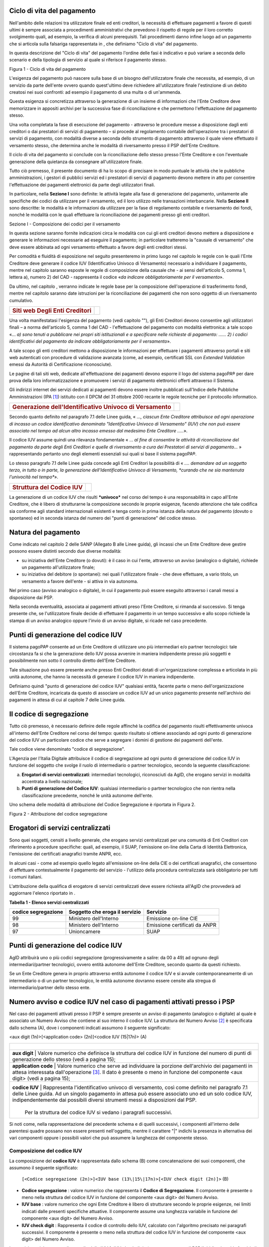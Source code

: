 Ciclo di vita del pagamento
-----------------------------

Nell'ambito delle relazioni tra utilizzatore finale ed enti creditori, la necessità di effettuare pagamenti a favore di questi ultimi è sempre associata a procedimenti amministrativi che prevedono il rispetto di regole per il loro corretto svolgimento quali, ad esempio, la verifica di alcuni prerequisiti. Tali procedimenti danno infine luogo ad un pagamento che si articola sulla falsariga rappresentata in , che definiamo "Ciclo di vita" del pagamento.

In questa descrizione del "Ciclo di vita" del pagamento l'ordine delle fasi è indicativo e può variare a seconda dello scenario e della tipologia di servizio al quale si riferisce il pagamento stesso.

|image5|

Figura 1 - Ciclo di vita del pagamento

L'esigenza del pagamento può nascere sulla base di un bisogno dell'utilizzatore finale che necessita, ad esempio, di un servizio da parte dell'ente ovvero quando quest'ultimo deve richiedere all'utilizzatore finale l'estinzione di un debito creatosi nei suoi confronti: ad esempio il pagamento di una multa o di un'ammenda.

Questa esigenza si concretizza attraverso la generazione di un insieme di informazioni che l'Ente Creditore deve memorizzare in appositi archivi per la successiva fase di riconciliazione e che permettono l'effettuazione del pagamento stesso.

Una volta completata la fase di esecuzione del pagamento - attraverso le
procedure messe a disposizione dagli enti creditori o dai prestatori di
servizi di pagamento – si procede al regolamento contabile
dell'operazione tra i prestatori di servizi di pagamento, con modalità
diverse a seconda dello strumento di pagamento attraverso il quale viene
effettuato il versamento stesso, che determina anche le modalità di
riversamento presso il PSP dell'Ente Creditore.

Il ciclo di vita del pagamento si conclude con la riconciliazione dello
stesso presso l'Ente Creditore e con l'eventuale generazione della
quietanza da consegnare all'utilizzatore finale.

Tutto ciò premesso, il presente documento di ha lo scopo di precisare in
modo puntuale le attività che le pubbliche amministrazioni, i gestori di
pubblici servizi ed i prestatori di servizi di pagamento devono mettere
in atto per consentire l'effettuazione dei pagamenti elettronici da
parte degli utilizzatori finali.

In particolare, nella **Sezione I** sono definite: le attività legate
alla fase di generazione del pagamento, unitamente alle specifiche dei
codici da utilizzare per il versamento, ed il loro utilizzo nelle
transazioni interbancarie. Nella **Sezione II** sono descritte: le
modalità e le informazioni da utilizzare per la fase di regolamento
contabile e riversamento dei fondi, nonché le modalità con le quali
effettuare la riconciliazione dei pagamenti presso gli enti creditori.

Sezione I - Composizione dei codici per il versamento

In questa sezione saranno fornite indicazioni circa le modalità con cui
gli enti creditori devono mettere a disposizione e generare le
informazioni necessarie ad eseguire il pagamento; in particolare
tratteremo la "causale di versamento" che deve essere abbinata ad ogni
versamento effettuato a favore degli enti creditori stessi.

Per comodità e fluidità di esposizione nel seguito presenteremo in primo
luogo nel capitolo le regole con le quali l'Ente Creditore deve generare
il codice IUV (Identificativo Univoco di Versamento) necessario a
individuare il pagamento, mentre nel capitolo saranno esposte le regole
di composizione della causale che - ai sensi dell'articolo 5, comma 1,
lettera a), numero 2) del CAD - rappresenta il codice «\ *da indicare
obbligatoriamente per il versamento*\ ».

Da ultimo, nel capitolo , verranno indicate le regole base per la
composizione dell'operazione di trasferimento fondi, mentre nel capitolo
saranno date istruzioni per la riconciliazione dei pagamenti che non
sono oggetto di un riversamento cumulativo.

+---------------------------------------------+----+
| .. rubric:: Siti web Degli Enti Creditori   |    |
|    :name: siti-web-degli-enti-creditori     |    |
+---------------------------------------------+----+

Una volta manifestatasi l'esigenza del pagamento (vedi capitolo ""), gli
Enti Creditori devono consentire agli utilizzatori finali – a norma
dell'articolo 5, comma 1 del CAD - l'effettuazione del pagamento con
modalità elettronica: a tale scopo «… *a) sono tenuti* *a pubblicare*
*nei propri siti istituzionali e a specificare nelle richieste di
pagamento: …… 2) i codici identificativi del pagamento da indicare
obbligatoriamente per il versamento*\ ».

A tale scopo gli enti creditori mettono a disposizione le informazioni
per effettuare i pagamenti attraverso portali e siti web autenticati con
procedure di validazione avanzata (come, ad esempio, certificati SSL con
*Extended Validation* emessi da Autorità di Certificazione
riconosciute).

Le pagine di tali siti web, dedicate all'effettuazione dei pagamenti
devono esporre il logo del sistema pagoPA® per dare prova della
loro informatizzazione e promuovere i servizi di pagamento elettronici
offerti attraverso il Sistema.

Gli indirizzi internet dei servizi dedicati ai pagamenti devono essere
inoltre pubblicati sull'Indice delle Pubbliche Amministrazioni
(IPA [1]_) istituito con il DPCM del 31 ottobre 2000 recante le regole
tecniche per il protocollo informatico.

+---------------------------------------------------------------------+------------+
| .. rubric:: Generazione dell'Identificativo Univoco di Versamento   | |image6|   |
|    :name: generazione-dellidentificativo-univoco-di-versamento      |            |
+---------------------------------------------------------------------+------------+

Secondo quanto definito nel paragrafo 7.1 delle Linee guida, « *..., ciascun Ente Creditore attribuisce ad ogni operazione di incasso un codice identificativo denominato "Identificativo Univoco di Versamento" (IUV) che non può essere associato nel tempo ad alcun altro incasso emesso dal medesimo Ente Creditore .....*\ ».

Il codice IUV assume quindi una rilevanza fondamentale « ... *al fine di consentire le attività di riconciliazione del pagamento da parte degli Enti Creditori e quelle di riversamento a cura dei Prestatori di servizi di pagamento...* » rappresentando pertanto uno degli elementi essenziali sui quali si base il sistema pagoPA®.

Lo stesso paragrafo 7.1 delle Linee guida concede agli Enti Creditori la possibilità di « *.... demandare ad un soggetto terzo, in tutto o in parte, la generazione dell'Identificativo Univoco di Versamento, *curando che ne sia mantenuta l'univocità nel tempo**\ ».

+----------------------------------------+----+
| .. rubric:: Struttura del Codice IUV   |    |
|    :name: struttura-del-codice-iuv     |    |
+----------------------------------------+----+

La generazione di un codice IUV che risulti ***univoco*** nel corso del tempo è una responsabilità in capo all'Ente Creditore, che è libero di strutturarne la composizione secondo le proprie esigenze, facendo attenzione che tale codifica sia conforme agli standard internazionali esistenti e tenga conto in prima istanza della natura del pagamento (dovuto o spontaneo) ed in seconda istanza del numero dei "punti di generazione" del codice stesso.

Natura del pagamento
---------------------

Come indicato nel capitolo 2 delle SANP (Allegato B alle Linee guida), gli incassi che un Ente Creditore deve gestire possono essere distinti secondo due diverse modalità:

-  su iniziativa dell'Ente Creditore (o dovuti): è il caso in cui l'ente, attraverso un avviso (analogico o digitale), richiede un pagamento all'utilizzatore finale;

-  su iniziativa del debitore (o spontanei): nei quali l'utilizzatore finale - che deve effettuare, a vario titolo, un versamento a favore dell'ente - si attiva in via autonoma.

Nel primo caso (avviso analogico o digitale), in cui il pagamento può essere eseguito attraverso i canali messi a disposizione dai PSP.

Nella seconda eventualità, associata ai pagamenti attivati preso l'Ente Creditore, si rimanda al successivo. Si
tenga presente che, se l'utilizzatore finale decide di effettuare il pagamento in un tempo successivo e allo scopo richiede la stampa di un avviso analogico oppure l'invio di un avviso digitale, si ricade nel caso precedente.

Punti di generazione del codice IUV
-----------------------------------

Il sistema pagoPA® consente ad un Ente Creditore di utilizzare uno più intermediari e/o partner tecnologici: tale circostanza fa si che la generazione dello IUV possa avvenire in maniera indipendente presso più soggetti e possibilmente non sotto il controllo diretto dell'Ente Creditore.

Tale situazione può essere presente anche presso Enti Creditori dotati di un'organizzazione complessa e articolata in più unità autonome, che hanno la necessità di generare il codice IUV in maniera indipendente.

Definiamo quindi "punto di generazione del codice IUV" qualsiasi entità, facente parte o meno dell'organizzazione dell'Ente Creditore, incaricata da questo di associare un codice IUV ad un unico pagamento presente nell'archivio dei pagamenti in attesa di cui al capitole 7 delle Linee guida.

Il codice di segregazione
-------------------------

Tutto ciò premesso, è necessario definire delle regole affinché la codifica del pagamento risulti effettivamente univoca all'interno dell'Ente Creditore nel corso del tempo: questo risultato si ottiene associando ad ogni punto di generazione del codice IUV un particolare codice che serve a segregare i domini di gestione dei pagamenti dell'ente.

Tale codice viene denominato "codice di segregazione".

L'Agenzia per l'Italia Digitale attribuisce il codice di segregazione ad ogni punto di generazione del codice IUV in funzione del soggetto che svolge il ruolo di intermediario o partner tecnologico, secondo la seguente classificazione:

a. **Erogatori di servizi centralizzati**: intermediari tecnologici, riconosciuti da AgID, che erogano servizi in modalità accentrata a livello nazionale;

b. **Punti di generazione del Codice IUV**: qualsiasi intermediario o partner tecnologico che non rientra nella classificazione precedente, nonché le unità autonome dell'ente.

Uno schema delle modalità di attribuzione del Codice Segregazione è riportata in Figura 2.

|image7|

Figura 2 - Attribuzione del codice segregazione

Erogatori di servizi centralizzati
----------------------------------

Sono quei soggetti, censiti a livello generale, che erogano servizi centralizzati per una comunità di Enti Creditori con riferimento a procedure specifiche: quali, ad esempio, il SUAP, l'emissione on-line della Carta di Identità Elettronica, l'emissione dei certificati anagrafici tramite ANPR, ecc.

In alcuni casi - come ad esempio quello legato all'emissione on-line della CIE o dei certificati anagrafici, che consentono di effettuare contestualmente il pagamento del servizio - l'utilizzo della procedura centralizzata sarà obbligatorio per tutti i comuni italiani.

L'attribuzione della qualifica di erogatore di servizi centralizzati deve essere richiesta all'AgID che provvederà ad aggiornare l'elenco riportato in .

\ **Tabella 1 - Elenco servizi centralizzati**

+---------------------------+------------------------------------------+-------------------------------------+
| **codice segregazione**   |     **Soggetto che eroga il servizio**   |     **Servizio**                    |
+===========================+==========================================+=====================================+
| 99                        |     Ministero dell'Interno               |     Emissione on-line CIE           |
+---------------------------+------------------------------------------+-------------------------------------+
| 98                        |     Ministero dell'Interno               |     Emissione certificati da ANPR   |
+---------------------------+------------------------------------------+-------------------------------------+
| 97                        |     Unioncamere                          |     SUAP                            |
+---------------------------+------------------------------------------+-------------------------------------+

Punti di generazione del codice IUV
-----------------------------------

AgID attribuirà uno o più codici segregazione (progressivamente a salire: da 00 a 49) ad ognuno degli intermediari/partner tecnologici, ovvero entità autonome dell'Ente Creditore, secondo quanto da questi richiesto.

Se un Ente Creditore genera in proprio attraverso entità autonome il codice IUV e si avvale contemporaneamente di un intermediario o di un partner tecnologico, le entità autonome dovranno essere censite alla stregua di intermediario/partner dello stesso ente.

Numero avviso e codice IUV nel caso di pagamenti attivati presso i PSP
----------------------------------------------------------------------

Nel caso dei pagamenti attivati presso il PSP è sempre presente un
avviso di pagamento (analogico o digitale) al quale è associato un
Numero Avviso che contiene al suo interno il codice IUV. La struttura
del Numero Avviso [2]_ è specificata dallo schema (A), dove i componenti
indicati assumono il seguente significato:

<aux digit (1n)>[<application code> (2n)]<codice IUV (15\|17n)>  (A)

+-------------------------------------------------------------------+--------------------------------------------------------------------------------------------------------------------------------------------------------------------------------------------------------------------------------------------+
|                               |                                                                                                                                                                                                                                                                                |
+===================================================================+============================================================================================================================================================================================================================================+
|     **aux digit**             | Valore numerico che definisce la struttura del codice IUV in funzione del numero di punti di generazione dello stesso (vedi a pagina 15);                                                                                                                                      |
+-------------------------------------------------------------------+--------------------------------------------------------------------------------------------------------------------------------------------------------------------------------------------------------------------------------------------+
|     **application code**      | Valore numerico che serve ad individuare la porzione dell'archivio dei pagamenti in attesa interessata dall'operazione [3]_. Il dato è presente o meno in funzione del componente <aux digit> (vedi a pagina 15);                                                              |
+-------------------------------------------------------------------+--------------------------------------------------------------------------------------------------------------------------------------------------------------------------------------------------------------------------------------------+
|     **codice IUV**            | Rappresenta l'identificativo univoco di versamento, così come definito nel paragrafo 7.1 delle Linee guida. Ad un singolo pagamento in attesa può essere associato uno ed un solo codice IUV, indipendentemente dai possibili diversi strumenti messi a disposizioni dal PSP.  |
|                               |                                                                                                                                                                                                                                                                                |
|                               | Per la struttura del codice IUV si vedano i paragrafi successivi.                                                                                                                                                                                                              |
+-------------------------------------------------------------------+--------------------------------------------------------------------------------------------------------------------------------------------------------------------------------------------------------------------------------------------+

Si noti come, nella rappresentazione del precedente schema e di quelli
successivi, i componenti all'interno delle parentesi quadre possano non
essere presenti nell'oggetto, mentre il carattere "\|" indichi la
presenza in alternativa dei vari componenti oppure i possibili valori
che può assumere la lunghezza del componente stesso.

Composizione del codice IUV
~~~~~~~~~~~~~~~~~~~~~~~~~~~

La composizione del **codice IUV** è rappresentata dallo schema (B) come concatenazione dei suoi componenti, che assumono il seguente significato:

    ``[<Codice segregazione (2n)>]<IUV base (13\|15\|17n)>[<IUV check digit (2n)]>``   (B)

	
- **Codice segregazione** : valore numerico che rappresenta il **Codice di Segregazione**. Il componente è presente o meno nella struttura del codice IUV in funzione del componente <aux digit> del Numero Avviso.
- **IUV base** : valore numerico che ogni Ente Creditore è libero di strutturare secondo le proprie esigenze, nei limiti indicati dalle presenti specifiche attuative. Il componente assume una lunghezza variabile in funzione del componente <aux digit> del Numero Avviso.
- **IUV check digit** : Rappresenta il codice di controllo dello IUV, calcolato con l'algoritmo precisato nei paragrafi successivi. Il componente è presente o meno nella struttura del codice IUV in funzione del componente <aux digit> del Numero Avviso.

	
La previsione del carattere di controllo dello IUV (<IUV check digit>)
non comporta per il PSP l'obbligo bensì la facoltà di verifica,
consentendo al PSP stesso di controllare il Numero Avviso, con evidente
efficientamento del processo di pagamento in quanto evita
preventivamente la ricezione di risposte negative inviate dall'Ente
Creditore.

Generazione del Numero Avviso e del codice IUV
~~~~~~~~~~~~~~~~~~~~~~~~~~~~~~~~~~~~~~~~~~~~~~~

La necessità di gestire l'emissione del codice IUV presso più "punti di
generazione", nonché quella di trattare particolari situazioni in essere
presso gli Enti Creditori, viene realizzata attraverso l'assegnazione di
valori diversi al componente <aux digit> del Numero Avviso, cosi come
indicato in , dove i valori assegnati a tale componente determinano sia
la presenza, sia la lunghezza degli altri componenti del codice IUV e
del Numero Avviso.

\ **Tabella 2 - Composizione del codice avviso in funzione dei punti di
generazione dello IUV**

+-----------------------------+-------------------+--------------------------+-----------------------------+------------------+-------------------------+------------------+
| **Punti generazione IUV**   | **<aux digit>**   | **<application code>**   | **<codice segregazione>**   | **Lunghezza**    | **<IUV check digit>**   | **Lunghezza**    |
|                             |                   |                          |                             |                  |                         |                  |
|                             |                   |                          |                             | **<IUV base>**   |                         | **codice IUV**   |
+=============================+===================+==========================+=============================+==================+=========================+==================+
| 1                           | 0                 | si                       | no                          | 13               | si                      | 15               |
+-----------------------------+-------------------+--------------------------+-----------------------------+------------------+-------------------------+------------------+
| 1                           | 1                 | no                       | no                          | 17               | no                      | 17               |
+-----------------------------+-------------------+--------------------------+-----------------------------+------------------+-------------------------+------------------+
| ≥1                          | 2                 | no                       | no                          | 15               | si                      | 17               |
+-----------------------------+-------------------+--------------------------+-----------------------------+------------------+-------------------------+------------------+
| > 1                         | 3                 | no                       | si                          | 13               | si                      | 17               |
+-----------------------------+-------------------+--------------------------+-----------------------------+------------------+-------------------------+------------------+

Come si vede da un'analisi della , nei casi in cui <aux digit> sia
diverso da 0 la lunghezza del codice IUV è di 17 posizioni a scapito del
componente <application code> che scompare e, in alcuni casi, viene
sostituito dal componente <codice segregazione>.

Valore 0 del componente <Aux Digit>
~~~~~~~~~~~~~~~~~~~~~~~~~~~~~~~~~~~

Si tratta dello schema per la composizione del numero utilizzabile
solamente se il "punto di generazione del codice IUV" sia unico. Lo
schema (NAV.0) evidenzia la composizione da utilizzare per il numero
avviso:

+----------------------------------------------------------------------+---------------+
| **0<application code (2n)><IUV base (13n)><IUV check digit (2n)>**   | **(NAV.0)**   |
+----------------------------------------------------------------------+---------------+

L'Ente Creditore può prevedere più porzioni dell'Archivio dei Pagamenti
in Attesa (APA), mentre la composizione del codice IUV è definita dallo
schema (IUV.0) sotto evidenziato:

+----------------------------------------------+---------------+
| **<IUV base (13n)><IUV check digit (2n)>**   | **(IUV.0)**   |
+----------------------------------------------+---------------+

dove il componente <IUV check digit> si calcola come resto della
divisione per 93 del numero ottenuto concatenando i componenti <aux
digit>, <application code> e <IUV base>.

Valore 1 del componente <Aux Digit>
~~~~~~~~~~~~~~~~~~~~~~~~~~~~~~~~~~~~

Si tratta di uno schema previsto per tutelare particolari situazioni
pre-esistenti alla emanazione delle Linee guida [4]_; tale schema è
utilizzabile solamente se il "punto di generazione del codice IUV" sia
unico. Lo schema (NAV.1) evidenzia la composizione da utilizzare per il
numero avviso:

+-------------------------+---------------+
| **1<IUV base (17n)>**   | **(NAV.1)**   |
+-------------------------+---------------+

Il codice IUV è formato dal componente <IUV base>, manca il componente
<IUV check digit >.

L'Ente Creditore ha un archivio APA non partizionato oppure gestisce in
proprio la segregazione tra le varie procedure aziendali, in questo caso
è compito dell'ente attivare la procedura aziendale di competenza.

Valore 2 del componente <Aux Digit>
~~~~~~~~~~~~~~~~~~~~~~~~~~~~~~~~~~~

Si tratta di uno schema previsto per gestire Enti Creditori di grandi
dimensioni, che però utilizzano un archivio APA non partizionato oppure
che gestiscono in proprio la segregazione tra le varie procedure
aziendali, anche in questo caso è compito dell'ente attivare la
procedura aziendale di competenza.

Lo schema è utilizzabile se il "punto di generazione del codice IUV" è
unico. Gli Enti Creditori che usufruiscono di servizi centralizzati possono utilizzare questo schema se, nella generazione
dello IUV, hanno cura che i primi due caratteri a sinistra del
componente <IUV base> siano diversi dai tutti i valori presenti nella
colonna "codice segregazione" di Tabella 1 relativa agli erogatori di
servizi centralizzati.

Lo schema (NAV.2) evidenzia la composizione da utilizzare per il numero
avviso:

+-----------------------------------------------+---------------+
| **2<IUV base (15n)><IUV check digit (2n)>**   | **(NAV.2)**   |
+-----------------------------------------------+---------------+

La composizione del codice IUV è definita dallo schema (IUV.2) sotto
evidenziato:

+----------------------------------------------+---------------+
| **<IUV base (15n)><IUV check digit (2n)>**   | **(IUV.2)**   |
+----------------------------------------------+---------------+

dove il componente <IUV check digit> si calcola come resto della
divisione per 93 del numero ottenuto concatenando le componenti <aux
digit> e <IUV base>.

Valore 3 del componente <Aux Digit>
~~~~~~~~~~~~~~~~~~~~~~~~~~~~~~~~~~~

Si tratta di uno schema previsto per gestire gli enti che hanno più di
un intermediario/partner tecnologico, cioè enti per i quali il "punto di
generazione del codice IUV" non è unico; lo schema (NAV.3) evidenzia la
composizione da utilizzare per il numero avviso:

+-------------------------------------------------------------------------+---------------+
| **3<codice segregazione (2n)><IUV base (13n)><IUV check digit (2n)>**   | **(NAV.3)**   |
+-------------------------------------------------------------------------+---------------+

La composizione del codice IUV è definita dallo schema (IUV.3) sotto
evidenziato:

+------------------------------------------------------------------------+---------------+
| **<codice segregazione (2n)><IUV base (13n)><IUV check digit (2n)>**   | **(IUV.3)**   |
+------------------------------------------------------------------------+---------------+

dove il componente <IUV check digit> si calcola come resto della
divisione per 93 del numero ottenuto concatenando i componenti <aux
digit>, <codice segregazione > e <IUV base>.

Resta inteso che è compito dell'Ente Creditore e/o dei suoi
Intermediari/partner tecnologici attivare correttamente la porzione di
archivio APA interessata dal pagamento.

A completamento di quanto sopra indicato, si sottolinea che anche gli
Enti Creditori non intermediati o intermediati da un unico soggetto
possono adottare - di concerto con il proprio intermediario, se presente
- gli schemi di generazione dello IUV proposti in questo paragrafo,
senza richiedere all'Agenzia l'assegnazione di uno più specifici codici
segregazione.

Codice IUV nel caso di pagamenti attivati preso l'Ente Creditore
----------------------------------------------------------------

Come già indicato, l'Ente Creditore è libero di strutturare secondo le
proprie esigenze la composizione del codice IUV, tenendo in debito conto
che tale codifica deve essere predisposta in conformità agli standard
internazionali, in particolare dovrà essere rispettato il limite massimo
di 35 caratteri imposto dagli standard SEPA usati per la disposizione di
accredito (vedi capitoli 4 e 6).

In alternativa, il codice IUV può essere generato rispettando lo
Standard ISO 11649:2009 (vedi Appendice 1) denominato anche
"\ *Structured Creditor Reference*\ ", standard che comporta notevoli
vantaggi in termini di riconciliazione per l'Ente Creditore [5]_ (cfr.
*SEPA Credit Transfer scheme customer-to-bank implementation
guidelines*).

Tutto ciò premesso, il codice IUV può essere pertanto generato secondo
uno dei due seguenti schemi:

+-------------------------------------------------------+-------+
| <codice alfanumerico (max 35)>                        | (C)   |
+=======================================================+=======+
| RF <check digit (2n)><codice alfanumerico (max 21)>   | (D)   |
+-------------------------------------------------------+-------+

Nel caso in cui presso un Ente Creditore siano presenti "punti di
generazione" del codice IUV tra loro diversi e non coordinati, il codice IUV, generato per essere usato nell'ambito dei
pagamenti attivati presso l'ente, potrà essere composto secondo uno dei
due seguenti schemi:

+---------------------------------------------------------------------------------+-------+
| <codice segregazione (2n)><codice alfanumerico (max 33)>                        | (E)   |
+=================================================================================+=======+
| RF <check digit (2n)><codice segregazione(2n)><codice alfanumerico (max 19)>    | (F)   |
+---------------------------------------------------------------------------------+-------+

Si tenga in ogni caso presente che, al fine di evitare duplicazioni
nella generazione del codice IUV, la lunghezza del componente <codice
alfanumerico> dovrà essere costante nel corso del tempo.

+---------------------------------------------------+------------+
| .. rubric:: Formato della Causale di versamento   | |image8|   |
|    :name: formato-della-causale-di-versamento     |            |
+---------------------------------------------------+------------+

La causale di versamento è il dato, predisposto dall'Ente Creditore, che
il pagatore o il soggetto versante deve indicare - insieme al codice
IBAN o al codice di conto corrente postale dell'Ente Creditore - al
proprio prestatore di servizi di pagamento.

Al fine di effettuare una riconciliazione automatica del versamento,
detta informazione dovrà essere composta secondo la struttura proposta
dall'Associazione Europea dei Tesorieri di Impresa (EACT) nel documento
"\ `*EACT FORMATTING RULES OF SEPA "UNSTRUCTURED" 140 CHRS FIELD FOR
REMITTANCE
INFORMATION* <http://www.europeanpaymentscouncil.eu/content.cfm?page=eact_standard_for_unstructured_remittance_information>`__\ "
e finalizzata al trattamento automatizzato delle informazioni tra
partner commerciali.

In particolare, utilizzando questa configurazione, potranno essere utilizzate due stringhe di caratteri alternative tra loro in funzione della modalità di generazione del codice IUV da parte dell'Ente Creditore (vedi capitolo ):

+---------------------------------------------------+------------------------------------------+
| **/RFS/<IUV>/<importo>[/TXT/<descrizione >]**     | Schemi (D), (F)                          |
+===================================================+==========================================+
| **/RFB/<IUV>[/<importo>][/TXT/<descrizione >]**   | Schemi (A), (B), (C), (E)                |
+---------------------------------------------------+------------------------------------------+

Dove "/\ **RFS/**\ " e "/\ **RFB/**\ " sono costanti (*tag*), **<IUV>**
è l'Identificativo Univoco di Versamento di cui al precedente capitolo ,
mentre **<importo>** (facoltativo nel secondo caso) rappresenta
l'importo delle somme dovute, dove i decimali sono preceduti dal punto
anziché dalla virgola.

Infine il dato facoltativo **<descrizione>** può contenere una
descrizione testuale del pagamento stesso.

Nel caso di utilizzo del primo formato (cioè utilizzo dello standard ISO
11649) il codice IUV è presentato all'utilizzatore finale in gruppi di 4
caratteri separati da uno spazio, secondo quanto indicato nel paragrafo
6.1 del citato documento "RF Creditor reference" (vedi nota 5 a pagina
17).

Il formato indicato nel presente paragrafo dovrà essere riportato nel
dato "\ *Unstructured Remittance Information*\ " di cui al tracciato del
SEPA Credit Transfer nel caso di versamento effettuato tramite bonifico
ovvero nel campo causale nel caso di versamento effettuato tramite
bollettino di conto corrente postale.

+---------------------------------------------------------------------------+----+
| .. rubric:: Attività facoltative dei prestatori di servizi di pagamento   |    |
|    :name: attività-facoltative-dei-prestatori-di-servizi-di-pagamento     |    |
+---------------------------------------------------------------------------+----+

Nel caso di utilizzo del primo formato indicato nel paragrafo precedente
(standard ISO 11649:2009) i prestatori di servizi di pagamento saranno
in grado, analizzando la stringa relativa alla causale di versamento, di
verificare sia la correttezza del dato **<check digits>** dello
"\ *Structured Creditor Reference*\ " sia la congruità del dato
"importo" presente nella stessa stringa, che deve coincidere con
l'importo dell'accredito da eseguire (SCT o bollettino postale).

Nel caso di utilizzo del secondo formato (cioè IUV diverso da formato
ISO 11649:2009) i prestatori di servizi di pagamento in fase di
generazione del SCT potranno completare detta stringa inserendo, sempre
nel limite di caratteri definiti per il dato in esame, eventuali
ulteriori comunicazioni al debitore inserendo il "\ *tag*\ " **/TXT/**
secondo il seguente formato:

**/TXT/<testo libero>**

Esempi di composizione della stringa di formattazione
-----------------------------------------------------

Di seguito si riportano alcuni esempi di stringhe di formattazione della
causale di versamento che devono essere generate dagli enti creditori ed
utilizzate nella disposizione di accredito (SCT):

**/RFS/RF23 5674 8393 7849 4505 5087 5/45.56**

    la stringa riporta un pagamento il cui codice IUV è generato secondo
    lo standard ISO 11649 ed il cui importo è di € 45,56. Si noti che lo
    "\ *Structured Creditor Reference*\ " è riprodotto a gruppi di
    quattro caratteri separati da uno spazio.

    **/RFB/9876096598656344**

    la stringa riporta un pagamento il cui codice IUV non è conforme
    allo standard ISO 11649 ed è generato secondo un algoritmo
    proprietario stabilito dall'amministrazione

    **/RFB/9876096598656344/12.34/TXT/Richiesta certificato**

la stringa riporta un pagamento il cui codice IUV non è conforme allo
standard ISO 11649, il cui importo è di € 12,34 e contiene una
comunicazione del debitore inserita dal PSP successivamente
all'imputazione della disposizione di accredito (SCT).

+-------------------------------------------------+----+
| .. rubric:: OPERAZIONE di trasferimento fondi   |    |
|    :name: operazione-di-trasferimento-fondi     |    |
+-------------------------------------------------+----+

Per l'esecuzione dell'operazione devono essere utilizzati gli schemi
previsti del SEPA Credit Transfer (cfr SEPA *Credit Transfert Scheme
Rulebook* pubblicato da EPC [6]_).

In particolare la causale di versamento, il cui formato è stato
descritto nel capitolo , ***deve essere riportata*** nel dato
"\ *Unstructured Remittance Information*\ " presente nel tracciato del
SEPA Credit Transfer (attributo AT-05).

Il prestatore di servizi di pagamento che tratta l'operazione potrà
altresì indicare il codice fiscale dell'ordinante, laddove conosciuto,
nel dato "\ *Originator Identification Code"* presente nel tracciato del
SEPA Credit Transfer (attributo AT-10).

+--------------------------------------------------------------------+----+
| .. rubric:: Giornata operativa ed invio del SEPA Credit Transfer   |    |
|    :name: giornata-operativa-ed-invio-del-sepa-credit-transfer     |    |
+--------------------------------------------------------------------+----+

In coerenza con quanto previsto all'articolo 20 del D. lgs n. 11/2010,
il PSP del pagatore assicura che l'importo dell'operazione venga
accreditato sul conto dell'Ente Creditore entro la fine della giornata
operativa successiva a quella indicata nella relativa Ricevuta
Telematica.

Al fine di assicurare l'applicazione uniforme dei tempi di esecuzione
massima delle operazioni e tenendo altresì conto dei diversi modelli
operativi adottati dai PSP, indipendentemente dal termine della giornata
operativa stabilito da ciascun PSP, il termine della giornata operativa
per la ricezione delle operazioni di pagamento da effettuarsi tramite il
Nodo dei Pagamenti-SPC è stabilito in via generale alle ore 13,00
(cosiddetta "giornata operativa del Nodo dei Pagamenti-SPC").

Ai fini dell'adempimento dell'obbligazione dell'utilizzatore finale nei
confronti dell'Ente Creditore fa fede la data di emissione della
Ricevuta Telematica, indipendentemente dall'effettiva ora o giornata
operativa di accredito del pagamento in favore dell'Ente Creditore.

Dallo scadere del termine per l'esecuzione dell'accredito sul conto
dell'Ente Creditore dell'importo dell'operazione di pagamento decorrono
gli interessi legali moratori pari al tasso BCE maggiorato di otto punti
percentuali.

Inoltre, nell'eventualità in cui il PSP per causa a lui imputabile non
accrediti sul conto dell'Ente Creditore l'importo dell'operazione entro
la fine della giornata operativa successiva a quella indicata nella
relativa Ricevuta Telematica, ferma restando la debenza degli interessi
moratori, il PSP risulterà altresì responsabile del danno arrecato
all'Ente Creditore per effetto del ritardo nell'accredito dell'importo
dell'operazione, ivi inclusi i danni connessi all'applicazione di
sanzioni in capo all'Ente Creditore stabilite da una specifica normativa
di riferimento [7]_.

Si precisa che, il PSP risulterà responsabile del danno arrecato
all'Ente Creditore nella misura economica direttamente imputabile al
PSP.

+-----------------------------------------------------------------+------------+
| .. rubric:: Utilizzo del bollettino di conto corrente postale   | |image9|   |
|    :name: utilizzo-del-bollettino-di-conto-corrente-postale     |            |
+-----------------------------------------------------------------+------------+

La causale del versamento - obbligatoria per le pubbliche
amministrazioni ai sensi dell'articolo 4, comma 4, del DPR 144/2001 -
deve essere compilata anche per i versamenti a favore dei gestori di
pubblici servizi e deve essere conforme al formato descritto nel
capitolo .

Riconciliazione del pagamento
-----------------------------

I pagamenti che non siano oggetto di un riversamento cumulativo da parte
del prestatore di servizi di pagamento dell'utilizzatore finale saranno
riconciliate con le informazioni memorizzate presso l'Ente Creditore
nella fase 2 (generazione del pagamento) del ciclo di vita del pagamento
(vedi pagina 9): infatti, analizzando la stringa contenuta nella causale
del versamento che l'istituto tesoriere/cassiere fornisce all'Ente
Creditore [8]_, sarà possibile riscontrare la correttezza del pagamento
attraverso il componente **<IUV>** della causale e generare in modo
automatico la reversale di incasso e la quietanza di pagamento (quando
previste).

+--------------------------------------------------------------------------+----+
| .. rubric:: Specificità per il pagamento della Marca da bollo digitale   |    |
|    :name: specificità-per-il-pagamento-della-marca-da-bollo-digitale     |    |
+--------------------------------------------------------------------------+----+

Con riferimento al documento "Bollo Telematico @e.bollo - Linee guida
per pubbliche amministrazioni e prestatori di servizi di pagamento" [9]_
emanato di concerto tra l'Agenzia delle Entrate e l'Agenzia per l'Italia
Digitale, si rammenta che nel processo di acquisto della marca da bollo
digitale non vi è alcun accredito all'Ente Creditore al quale deve
essere consegnata l'istanza o che emette l'atto o il documento in bollo:
infatti l'utilizzatore finale ottiene la marca da bollo digitale
direttamente dal PSP concessionario del servizio, il quale la aveva
preventivamente acquisita dall'Agenzia delle Entrate.

Pertanto il processo di riconciliazione deve escludere i pagamenti
relativi all'acquisto della Marca da bollo digitale.

Sezione II - Composizione dei codici per il riversamento e la
Rendicontazione

Premesso che il formato dei codici relativi alle disposizioni di
bonifico tramite SCT, nonché quello dei versamenti tramite bollettino di
conto corrente postale, è stato indicato nel capitolo della Sezione I,
in questa sezione saranno illustrate le modalità con le quali il PSP che
riceve l'importo dell'operazione di pagamento effettua il riversamento
dell'importo trasferito al tesoriere dell'ente, nonché le informazioni
che lo stesso PSP deve mettere a disposizione dell'Ente Creditore ai
fini della rendicontazione e riconciliazione dei pagamenti.

+------------------------------------------------+----+
| .. rubric:: Riversamento agli enti creditori   |    |
|    :name: riversamento-agli-enti-creditori     |    |
+------------------------------------------------+----+

Fermo restando quanto indicato al paragrafo , in coerenza con gli
articoli 15 e 20 del D. lgs n. 11/2010, per le operazioni di pagamento
disposte attraverso il Nodo dei Pagamenti-SPC di cui alle ***"Specifiche
attuative del Nodo dei Pagamenti-SPC"*** (allegato B alle Linee guida),
il PSP del pagatore ha facoltà di effettuare il riversamento delle somme
incassate in modalità cumulativa per Ente Creditore beneficiario.

Il relativo accredito (SCT) deve riportare nel dato "\ *Unstructured
Remittance Information*\ " (attributo AT-05, cfr. *SEPA Credit Transfert
Scheme Rulebook*) le seguenti informazioni, articolate secondo la già
utilizzata strutturazione raccomandata dalla EACT:

+-----------------------------------------------------------+
|     **/PUR/<purpose>/URI/<** **identificativoFlusso >**   |
+-----------------------------------------------------------+

Dove:

    "/\ **PUR/**\ " e "/\ **URI/**\ " sono costanti (*tag*) definite
    dallo standard EACT,

    <**purpose**> rappresenta la codifica dello ‘scopo' (PURpose) del
    SCT, e deve riportare il valore prefissato **LGPE-RIVERSAMENTO**

    **< idFlusso >** specifica il dato relativo all'informazione
    identificativoFlusso presente nel flusso di rendicontazione
    descritto nel successivo capitolo 7.

Per quanto riguarda il riversamento relativo ai pagamenti riguardanti la
Marca da bollo digitale, per i quali non è necessario effettuare alcun
riversamento.

+-----------------------------------------+----+
| .. rubric:: Flusso di Rendicontazione   |    |
|    :name: flusso-di-rendicontazione     |    |
+-----------------------------------------+----+

Le informazioni che devono essere messe a disposizione dell'Ente
Creditore sono organizzate in flussi omogenei di dati e devono essere
rese disponibili ai soggetti interessati a cura del prestatore di
servizi di pagamento che ha effettuato l'operazione di pagamento.

Entro e non oltre le ore 24 della seconda giornata lavorativa successiva
alla ricezione dell'ordine di pagamento (T+2), il prestatore di servizi
di pagamento che ha effettuato l'operazione provvede ad inviare al Nodo
dei Pagamenti-SPC il flusso di rendicontazione predisposto secondo lo
schema riportato nella successiva .

Le colonne *Liv*, *Gen*, *Occ* e *Len* della citata tabella assumono il
seguente significato:

+----------------+----------+-----------------------------------------------------------------------------------------------------------------------------------------------------------------------------------------------------------------------------------------------------------------------------------------------------------------------------------------------+-------------------------------------------------------+
| **colonna**    | *Liv*    | indica il livello di indentazione del dato al fine di rendere evidenti le strutture che contengono ulteriori informazioni (colonna "Gen" uguale a "\ *s*\ "): esempio, le strutture di livello 1 sono formate da tutti dati di livello superiore ad 1, quelle di livello 2 sono formate da tutti dati di livello superiore a 2, e così via.   |                                                       |
+================+==========+===============================================================================================================================================================================================================================================================================================================================================+=======================================================+
| **colonna**    | *Gen*    | indica il genere (tipo) del dato da utilizzare; può assumere i seguenti valori:                                                                                                                                                                                                                                                               |                                                       |
+----------------+----------+-----------------------------------------------------------------------------------------------------------------------------------------------------------------------------------------------------------------------------------------------------------------------------------------------------------------------------------------------+-------------------------------------------------------+
|                |          | *s*                                                                                                                                                                                                                                                                                                                                           | struttura che può contenere altre strutture o dati,   |
+----------------+----------+-----------------------------------------------------------------------------------------------------------------------------------------------------------------------------------------------------------------------------------------------------------------------------------------------------------------------------------------------+-------------------------------------------------------+
|                |          | *an*                                                                                                                                                                                                                                                                                                                                          | dato alfanumerico,                                    |
+----------------+----------+-----------------------------------------------------------------------------------------------------------------------------------------------------------------------------------------------------------------------------------------------------------------------------------------------------------------------------------------------+-------------------------------------------------------+
|                |          | *n*                                                                                                                                                                                                                                                                                                                                           | dato numerico.                                        |
+----------------+----------+-----------------------------------------------------------------------------------------------------------------------------------------------------------------------------------------------------------------------------------------------------------------------------------------------------------------------------------------------+-------------------------------------------------------+
| **colonna**    | *Occ*    | indica le "occorrenze" del dato nel formato *min..max*.                                                                                                                                                                                                                                                                                       |                                                       |
+----------------+----------+-----------------------------------------------------------------------------------------------------------------------------------------------------------------------------------------------------------------------------------------------------------------------------------------------------------------------------------------------+-------------------------------------------------------+
| **colonna**    | *Len*    | indica la lunghezza del dato nel formato *min..max*.                                                                                                                                                                                                                                                                                          |                                                       |
|                |          | Nel caso si tratti di una lunghezza fissa comparirà solo il dato *len*, nel caso di lunghezze fisse in alternativa la notazione sarà *len1* \| *len2*, ecc.                                                                                                                                                                                   |                                                       |
+----------------+----------+-----------------------------------------------------------------------------------------------------------------------------------------------------------------------------------------------------------------------------------------------------------------------------------------------------------------------------------------------+-------------------------------------------------------+

\ **Tabella 3 - Flusso per la rendicontazione - Schema dat**\ i

+----------------------------------------+-----------+-----------+-----------+-----------+--------------------------------------------------------------------------------------------------------------------------------------------------------------------------------------------------------------------------------------------------+
| **Dato**                               | **Liv**   | **Gen**   | **Occ**   | **Len**   | **Contenuto**                                                                                                                                                                                                                                    |
+========================================+===========+===========+===========+===========+==================================================================================================================================================================================================================================================+
|     versione Oggetto                   | 1         | an        | 1..1      | 1..16     | Versione che identifica l'oggetto scambiato.                                                                                                                                                                                                     |
|                                        |           |           |           |           |                                                                                                                                                                                                                                                  |
|                                        |           |           |           |           | Valori ammessi: "\ **1.0**\ " e "\ **1.1**\ "                                                                                                                                                                                                    |
+----------------------------------------+-----------+-----------+-----------+-----------+--------------------------------------------------------------------------------------------------------------------------------------------------------------------------------------------------------------------------------------------------+
|     identificativoFlusso               | 1         | an        | 1..1      | 1..35     | Identificativo legato alla generazione e trasmissione del flusso di riversamento.                                                                                                                                                                |
|                                        |           |           |           |           |                                                                                                                                                                                                                                                  |
|                                        |           |           |           |           | Deve essere univoco nell'ambito dell'anno di riferimento delle operazioni di pagamento cui si riferisce il flusso.                                                                                                                               |
|                                        |           |           |           |           |                                                                                                                                                                                                                                                  |
|                                        |           |           |           |           | Per la composizione del dato si faccia riferimento al successivo paragrafo 7.2.                                                                                                                                                                  |
+----------------------------------------+-----------+-----------+-----------+-----------+--------------------------------------------------------------------------------------------------------------------------------------------------------------------------------------------------------------------------------------------------+
|     dataOraFlusso                      | 1         | an        | 1..1      | 19        | Indica la data e ora di creazione del flusso, secondo il formato ISO 8601                                                                                                                                                                        |
|                                        |           |           |           |           |                                                                                                                                                                                                                                                  |
|                                        |           |           |           |           | **[YYYY]-[MM]-[DD]T[hh]:[mm]:[ss]**                                                                                                                                                                                                              |
+----------------------------------------+-----------+-----------+-----------+-----------+--------------------------------------------------------------------------------------------------------------------------------------------------------------------------------------------------------------------------------------------------+
|     identificativoUnivocoRegolamento   | 1         | an        | 1..1      | 1..35     | Riferimento. assegnato dal prestatore di servizi di pagamento all'operazione di trasferimento fondi con la quale viene regolato contabilmente il riversamento delle somme incassate ovvero l'accumulo dei bonifici disposti dai clienti (TRN).   |
+----------------------------------------+-----------+-----------+-----------+-----------+--------------------------------------------------------------------------------------------------------------------------------------------------------------------------------------------------------------------------------------------------+
| dataRegolamento                        | 3         | an        | o         | 10        | Indica la data di esecuzione dell'operazione di trasferimento fondi con la quale viene regolato contabilmente il riversamento delle somme incassate, nel formato ISO 8601 [YYYY]-[MM]-[DD].                                                      |
+----------------------------------------+-----------+-----------+-----------+-----------+--------------------------------------------------------------------------------------------------------------------------------------------------------------------------------------------------------------------------------------------------+
|     istitutoMittente                   | 1         | s         | 1..1      |           | Aggregazione relativa al prestatore di servizi di pagamento mittente che genera il presente flusso.                                                                                                                                              |
+----------------------------------------+-----------+-----------+-----------+-----------+--------------------------------------------------------------------------------------------------------------------------------------------------------------------------------------------------------------------------------------------------+
|     identificativoUnivocoMittente      | 2         | s         | 1..1      |           | Aggregazione che riporta le informazioni concernenti l'identificazione dell'Istituto mittente del flusso.                                                                                                                                        |
+----------------------------------------+-----------+-----------+-----------+-----------+--------------------------------------------------------------------------------------------------------------------------------------------------------------------------------------------------------------------------------------------------+
|     tipoIdentificativoUnivoco          | 3         | an        | 1..1      | 1         | Campo alfanumerico che descrive la codifica utilizzata per individuare l'Istituto Mittente; se presente può assumere i seguenti valori:                                                                                                          |
|                                        |           |           |           |           |                                                                                                                                                                                                                                                  |
|                                        |           |           |           |           | -  ‘\ **G' =** persona giuridica                                                                                                                                                                                                                 |
|                                        |           |           |           |           |                                                                                                                                                                                                                                                  |
|                                        |           |           |           |           | -  **‘A'** = Codice ABI                                                                                                                                                                                                                          |
|                                        |           |           |           |           |                                                                                                                                                                                                                                                  |
|                                        |           |           |           |           | -  **‘B'** = Codice BIC (standard ISO 9362)                                                                                                                                                                                                      |
+----------------------------------------+-----------+-----------+-----------+-----------+--------------------------------------------------------------------------------------------------------------------------------------------------------------------------------------------------------------------------------------------------+
|     codiceIdentificativoUnivoco        | 3         | an        | 1..1      | 1..35     | Campo alfanumerico che può contenere il codice fiscale o la partita IVA, il codice ABI o il codice BIC del prestatore di servizi di pagamento mittente, in funzione del dato tipoIdentificativoUnivoco.                                          |
+----------------------------------------+-----------+-----------+-----------+-----------+--------------------------------------------------------------------------------------------------------------------------------------------------------------------------------------------------------------------------------------------------+
|     denominazioneMittente              | 2         | an        | 0..1      | 1..70     | Contiene la denominazione del prestatore di servizi di pagamento mittente che genera il flusso.                                                                                                                                                  |
+----------------------------------------+-----------+-----------+-----------+-----------+--------------------------------------------------------------------------------------------------------------------------------------------------------------------------------------------------------------------------------------------------+
|     codiceBicBancaDiRiversamento       | 2         | an        | 0..1      | 1..35     | Contiene il codice BIC del PSP che ha generato il SEPA Credit Transfer di riversamento. Corrisponde al dato AT-09 del SCT.                                                                                                                       |
+----------------------------------------+-----------+-----------+-----------+-----------+--------------------------------------------------------------------------------------------------------------------------------------------------------------------------------------------------------------------------------------------------+
|     istitutoRicevente                  | 1         | s         | 1..1      |           | Aggregazione relativa all'Ente Creditore destinatario del flusso.                                                                                                                                                                                |
+----------------------------------------+-----------+-----------+-----------+-----------+--------------------------------------------------------------------------------------------------------------------------------------------------------------------------------------------------------------------------------------------------+
|     identificativoUnivocoRicevente     | 2         | s         | 1..1      |           | Aggregazione che riporta le informazioni concernenti l'identificazione fiscale dell'Ente Creditore che riceve il flusso.                                                                                                                         |
+----------------------------------------+-----------+-----------+-----------+-----------+--------------------------------------------------------------------------------------------------------------------------------------------------------------------------------------------------------------------------------------------------+
|     tipoIdentificativoUnivoco          | 3         | an        | 1..1      | 1         | Campo alfanumerico che indica la natura dell'Ente Creditore; se presente deve assumere il valore ‘\ **G'**, Identificativo fiscale Persona Giuridica.                                                                                            |
+----------------------------------------+-----------+-----------+-----------+-----------+--------------------------------------------------------------------------------------------------------------------------------------------------------------------------------------------------------------------------------------------------+
|     codiceIdentificativoUnivoco        | 3         | an        | 1..1      | 1..35     | Campo alfanumerico contenente il codice fiscale dell'Ente Creditore destinatario del flusso.                                                                                                                                                     |
+----------------------------------------+-----------+-----------+-----------+-----------+--------------------------------------------------------------------------------------------------------------------------------------------------------------------------------------------------------------------------------------------------+
|     denominazioneRicevente             | 2         | an        | 0..1      | 1..70     | Contiene la denominazione dell'Ente Creditore che riceve il flusso.                                                                                                                                                                              |
+----------------------------------------+-----------+-----------+-----------+-----------+--------------------------------------------------------------------------------------------------------------------------------------------------------------------------------------------------------------------------------------------------+
|     numeroTotalePagamenti              | 1         | n         | 1..1      | 1..15     | Numero dei pagamenti presenti nel flusso.                                                                                                                                                                                                        |
+----------------------------------------+-----------+-----------+-----------+-----------+--------------------------------------------------------------------------------------------------------------------------------------------------------------------------------------------------------------------------------------------------+
|     importoTotalePagamenti             | 1         | n         | 1..1      | 1..18     | Importo totale dei pagamenti presenti nel flusso. Deve coincidere con la somma dei dati singoloImportoPagato presenti nel flusso.                                                                                                                |
|                                        |           |           |           |           |                                                                                                                                                                                                                                                  |
|                                        |           |           |           |           | **Deve essere maggiore di 0.**                                                                                                                                                                                                                   |
+----------------------------------------+-----------+-----------+-----------+-----------+--------------------------------------------------------------------------------------------------------------------------------------------------------------------------------------------------------------------------------------------------+
|     datiSingoliPagamenti               | 1         | s         | 1..n      |           | Aggregazione con un numero di occorrenze pari all'elemento numeroTotalePagamenti.                                                                                                                                                                |
+----------------------------------------+-----------+-----------+-----------+-----------+--------------------------------------------------------------------------------------------------------------------------------------------------------------------------------------------------------------------------------------------------+
|     identificativoUnivocoVersamento    | 2         | an        | 1..1      | 1..35     | Riporta il dato codice IUV cui si riferisce il pagamento rendicontato nel flusso.                                                                                                                                                                |
+----------------------------------------+-----------+-----------+-----------+-----------+--------------------------------------------------------------------------------------------------------------------------------------------------------------------------------------------------------------------------------------------------+
|     identificativoUnivocoRiscossione   | 2         | an        | 1..1      | 1..35     | Riferimento univoco dell'operazione assegnato al pagamento dal Prestatore dei servizi di Pagamento.                                                                                                                                              |
+----------------------------------------+-----------+-----------+-----------+-----------+--------------------------------------------------------------------------------------------------------------------------------------------------------------------------------------------------------------------------------------------------+
|     indiceDatiSingoloPagamento         | 2         | n         | 0..1      | 1         | Indice dell'occorrenza del pagamento all'interno della struttura datiSingoloPagamento della Ricevuta Telematica..                                                                                                                                |
+----------------------------------------+-----------+-----------+-----------+-----------+--------------------------------------------------------------------------------------------------------------------------------------------------------------------------------------------------------------------------------------------------+
|     singoloImportoPagato               | 2         | an        | 1..1      | 3..12     | Campo numerico indicante l'importo relativo alla somma pagata o revocata. Deve essere diverso da 0.                                                                                                                                              |
|                                        |           |           |           |           |                                                                                                                                                                                                                                                  |
|                                        |           |           |           |           | Qualora il singolo importo pagato è riferito ad un pagamento revocato (dato codiceEsitoSingoloPagamento = 3) deve assumere un valore negativo.                                                                                                   |
+----------------------------------------+-----------+-----------+-----------+-----------+--------------------------------------------------------------------------------------------------------------------------------------------------------------------------------------------------------------------------------------------------+
|     codiceEsitoSingoloPagamento        | 2         | n         | 1..1      | 1         | Campo numerico indicante l'esito del pagamento. Può assumere i seguenti valori:                                                                                                                                                                  |
|                                        |           |           |           |           |                                                                                                                                                                                                                                                  |
|                                        |           |           |           |           | 1. = Pagamento eseguito                                                                                                                                                                                                                          |
|                                        |           |           |           |           |                                                                                                                                                                                                                                                  |
|                                        |           |           |           |           | 3. = Pagamento revocato                                                                                                                                                                                                                          |
+----------------------------------------+-----------+-----------+-----------+-----------+--------------------------------------------------------------------------------------------------------------------------------------------------------------------------------------------------------------------------------------------------+
|                                        |           |           |           |           |     **9** = Pagamento eseguito in assenza di RPT                                                                                                                                                                                                 |
+----------------------------------------+-----------+-----------+-----------+-----------+--------------------------------------------------------------------------------------------------------------------------------------------------------------------------------------------------------------------------------------------------+
|     dataEsitoSingoloPagamento          | 2         | an        | 1..1      | 10        | Indica la data in cui è stato disposto o revocato il pagamento, nel formato ISO 8601 [YYYY]-[MM]-[DD].                                                                                                                                           |
+----------------------------------------+-----------+-----------+-----------+-----------+--------------------------------------------------------------------------------------------------------------------------------------------------------------------------------------------------------------------------------------------------+

Per quanto riguarda gli Enti Creditori, tali flussi omogenei di dati
sono messi a loro disposizione attraverso l'infrastruttura di cui
all'articolo 5, comma 2 del CAD alla quale sono tenuti a collegarsi i
prestatori di servizi di pagamento che effettuano il riversamento, con
le modalità riportate nelle (Allegato B alle Linee guida).

Lo schema XML (XSD) descrittivo del contenuto dei file XML utilizzati
per trasferire le informazioni del flusso di rendicontazione è fornito
in formato elettronico nell'apposita sezione del sito dell'Agenzia per
l'Italia Digitale.

Si precisa infine che, essendo il flusso di rendicontazione associato ad
un singolo SCT di riversamento, detto flusso è ovviamente sempre
correlato ad un unico codice IBAN di accredito.

+-----------------------------------------------------------+----+
| .. rubric:: Precisazioni sulla colonna "contenuto"della   |    |
|    :name: precisazioni-sulla-colonna-contenutodella       |    |
+-----------------------------------------------------------+----+

Tenuto presente che il significato dei dati richiesti per il flusso di
rendicontazione è riportato nella colonna "contenuto" della , di seguito
sono riportate alcune precisazioni sui dati presenti nel flusso di
rendicontazione:

    **identificativoFlusso:** deve essere lo stesso riportato nel componente **< idFlusso>** della causale del SEPA Credit Transfer di Riversamento (dato "\ *Unstructured Remittance Information*\ " - attributo AT-05, vedi capitolo );

    **identificativoUnivocoMittente:** la struttura deve coincidere con quella presente nell'elemento identificativoUnivocoAttestante indicato della RT rendicontata.

    **identificativoUnivocoRegolamento:** *Transaction Reference Number* (TRN) del SEPA Credit Transfer di Riversamento (vedi capitolo ). Tale dato deve essere utilizzato per abbinare detta informazione proveniente dal proprio istituto tesoriere/cassiere con il flusso informativo ricevuto dal prestatore di servizi di pagamento che esegue il pagamento stesso;

    **identificativoUnivocoRiscossione:** rappresenta l'identificativo con il quale il prestatore di servizi di pagamento individua la singola operazione. Nel caso di utilizzo dell'infrastruttura di cui all'articolo 81, comma 2-bis del CAD, tale informazione si riferisce all'omonimo dato presente nella "Ricevuta Telematica" di cui alla Sezione II delle , alle quali si rimanda per i dettagli;

    **indiceDatiSingoloPagamento:** dato facoltativo che rappresenta la i-esima occorrenza di pagamento all'interno della struttura datiSingoloPagamento presente nell'oggetto RT ("Ricevuta Telematica") di cui alla Sezione II dell'Allegato B alle Linee guida;

    **singoloImportoPagato:** il riferimento alla "revoca" del pagamento riguarda al momento il solo processo di "Storno";

    **codiceEsitoSingoloPagamento:** vedi quanto indicato al dato singoloImportoPagato per ciò che attiene alla dizione "revoca";

    **dataEsitoSingoloPagamento:** tale data deve coincidere con quella dell'omologo dato presente nell'oggetto RT ("Ricevuta Telematica") o nell'elemento dataEsitoRevoca della struttura datiSingolaRevoca presente nell'oggetto ER ("Esito Revoca") di cui alla Sezione II dell'Allegato B alle Linee guida . Per ciò che attiene alla dizione "revoca" si veda quanto indicato per il dato singoloImportoPagato.

+---------------------------------------------------------------+----+
| .. rubric:: Standardizzazione del dato identificativoFlusso   |    |
|    :name: standardizzazione-del-dato-identificativoflusso     |    |
+---------------------------------------------------------------+----+

Al fine di rendere omogenea la modalità di composizione del dato
identificativoFlusso presente nella causale standardizzata del SEPA
Credit Transfer (cfr. capitolo ) ed anche nel flusso di rendicontazione
di cui al capitolo 7 (cfr. ), sarà adottata la seguente struttura

    **<data regolamento> <istituto mittente>"-"<flusso>**

dove i componenti sopra indicati assumono il seguente significato:

+-------------------------------+-----------------------------------------------------------------------------------------------------------------------------------------------------------------------------------------------------------------------------------------------------------------------------+
|     **<data regolamento>**    | contiene le stesse informazioni dell'elemento dataRegolamento del file XML;                                                                                                                                                                                                 |
+===============================+=============================================================================================================================================================================================================================================================================+
|     **<istituto mittente>**   | contiene il codice del PSP che predispone il flusso. Si precisa che tale codice deve coincidere con il dato identificativoPSP indicato dal PSP stesso nel "\ *Catalogo Dati Informativi*\ " di cui al paragrafo 5.3.7 della Sezione II dell'Allegato B alle Linee guida ;   |
+-------------------------------+-----------------------------------------------------------------------------------------------------------------------------------------------------------------------------------------------------------------------------------------------------------------------------+
|     **"-"**                   | dato fisso;                                                                                                                                                                                                                                                                 |
+-------------------------------+-----------------------------------------------------------------------------------------------------------------------------------------------------------------------------------------------------------------------------------------------------------------------------+
|     **<flusso>**              | stringa alfanumerica che, insieme alle informazioni sopra indicate, consente di individuare univocamente il flusso stesso.                                                                                                                                                  |
|                               |                                                                                                                                                                                                                                                                             |
|                               | I caratteri ammessi all'interno della stringa sono: numeri da 0 a 9, lettere dell'alfabeto latino maiuscole e minuscole ed i seguenti caratteri.                                                                                                                            |
|                               |                                                                                                                                                                                                                                                                             |
|                               | +-------------+---------------+------------+-----------------------+                                                                                                                                                                                                        |
|                               | | **ASCII**   | **Simbolo**   | **Nome**   |                       |                                                                                                                                                                                                        |
|                               | +=============+===============+============+=======================+                                                                                                                                                                                                        |
|                               | | **Dec**     | **Hex**       |            |                       |                                                                                                                                                                                                        |
|                               | +-------------+---------------+------------+-----------------------+                                                                                                                                                                                                        |
|                               | | 45          | 2D            | -          | minus sign - hyphen   |                                                                                                                                                                                                        |
|                               | +-------------+---------------+------------+-----------------------+                                                                                                                                                                                                        |
|                               | | 95          | 5F            | \_         | underscore            |                                                                                                                                                                                                        |
|                               | +-------------+---------------+------------+-----------------------+                                                                                                                                                                                                        |
+-------------------------------+-----------------------------------------------------------------------------------------------------------------------------------------------------------------------------------------------------------------------------------------------------------------------------+

Esempi: **2015-07-15xxxxxxxx-0000000001**

**2015-07-15xxxxxxxx-hh\_mm\_ss\_nnn**

+------------------------------------------------+----+
| .. rubric:: Riconciliazione del riversamento   |    |
|    :name: riconciliazione-del-riversamento     |    |
+------------------------------------------------+----+

Tenuto presente quanto indicato per ciò che attiene ai pagamenti
riguardanti la Marca da bollo digitale, la riconciliazione dei
riversamenti effettuati dal prestatore di servizi di pagamento avviene a
cura dell'Ente Creditore in due passi successivi:

a) Abbinamento tra il componente **<** **idFlusso >** della causale del SEPA Credit Transfer con il quale è stato effettuato il riversamento verso l'Ente Creditore (vedi capitolo ) ed il dato identificativoFlusso presente nel flusso di rendicontazione di cui al capitolo ; come riscontro dovranno coincidere le informazioni:

   1. identificativoUnivocoRegolamento del flusso di rendicontazione con il dato *Transaction Reference Number* (TRN) del SEPA Credit Transfer con il quale è stato effettuato il Riversamento;

   2. "importoTotalePagamenti" del flusso di rendicontazione con il dato *Amount* (attributo AT-04) del suddetto SEPA Credit Transfer di Riversamento;

b) Una volta completata la fase di abbinamento precedente, i singoli pagamenti contenuti nel flusso potranno essere riconciliati con le informazioni memorizzate presso l'Ente Creditore sulla base dei seguenti dati:

   1. identificativoUnivocoVersamento,

   2. identificativoUnivocoRiscossione,

   3. singoloImportoPagato

    ed eventualmente, se presente e ritenuto opportuno da parte dell'Ente Creditore, dal dato

1. indiceDatiSingoloPagamento.

Appendice 1 - Creditor Reference - Standard ISO 11649:2009

Secondo lo standard ISO 11649:2009 il *Creditor Reference* è un
costrutto alfanumerico [10]_ lungo al massimo 25 caratteri, così
composto:

**< identifier > < check digits > < reference >**

All'inizio della struttura è posizionata la costante "\ **RF**\ "
(identifier), di seguito sono presenti due numeri (check digits), mentre
la parte rimanente (reference) può essere lunga sino ad un massimo di 21
caratteri, il cui contenuto può essere strutturato senza alcuna
restrizione nell'ambito del dominio alfanumerico.

Il componente check digits ha lo scopo di verificare che il componente
*reference* sia stata correttamente impostata e viene calcolata secondo
l'algoritmo ISO/IEC 7064.

Per una informativa più esaustiva possono essere consultati anche i
seguiti link:

`*http://www.iso.org/iso/catalogue\_detail.htm?csnumber=50649* <http://www.iso.org/iso/catalogue_detail.htm?csnumber=50649>`__

`*http://www.jknc.eu* <http://www.jknc.eu/>`__

\ *Calcolo dei check digits del Creditor reference*

+-----------------+--------------+-------------+-----------------+--------------+-------------+-----------------+--------------+-------------+-----------------+--------------+-------------+
| **Carattere**   | **Valore**   | **ASCII**   | **Carattere**   | **Valore**   | **ASCII**   | **Carattere**   | **Valore**   | **ASCII**   | **Carattere**   | **Valore**   | **ASCII**   |
+=================+==============+=============+=================+==============+=============+=================+==============+=============+=================+==============+=============+
| **0**           | 0            | 48          | **G**           | 16           | 71          | **W**           | 32           | 87          | **m**           | 22           | 109         |
+-----------------+--------------+-------------+-----------------+--------------+-------------+-----------------+--------------+-------------+-----------------+--------------+-------------+
| **1**           | 1            | 49          | **H**           | 17           | 72          | **X**           | 33           | 88          | **n**           | 23           | 110         |
+-----------------+--------------+-------------+-----------------+--------------+-------------+-----------------+--------------+-------------+-----------------+--------------+-------------+
| **2**           | 2            | 50          | **I**           | 18           | 73          | **Y**           | 34           | 89          | **o**           | 24           | 111         |
+-----------------+--------------+-------------+-----------------+--------------+-------------+-----------------+--------------+-------------+-----------------+--------------+-------------+
| **3**           | 3            | 51          | **J**           | 19           | 74          | **Z**           | 35           | 90          | **p**           | 25           | 112         |
+-----------------+--------------+-------------+-----------------+--------------+-------------+-----------------+--------------+-------------+-----------------+--------------+-------------+
| **4**           | 4            | 52          | **K**           | 20           | 75          | **a**           | 10           | 97          | **q**           | 26           | 113         |
+-----------------+--------------+-------------+-----------------+--------------+-------------+-----------------+--------------+-------------+-----------------+--------------+-------------+
| **5**           | 5            | 53          | **L**           | 21           | 76          | **b**           | 11           | 98          | **r**           | 27           | 114         |
+-----------------+--------------+-------------+-----------------+--------------+-------------+-----------------+--------------+-------------+-----------------+--------------+-------------+
| **6**           | 6            | 54          | **M**           | 22           | 77          | **c**           | 12           | 99          | **s**           | 28           | 115         |
+-----------------+--------------+-------------+-----------------+--------------+-------------+-----------------+--------------+-------------+-----------------+--------------+-------------+
| **7**           | 7            | 55          | **N**           | 23           | 78          | **d**           | 13           | 100         | **t**           | 29           | 116         |
+-----------------+--------------+-------------+-----------------+--------------+-------------+-----------------+--------------+-------------+-----------------+--------------+-------------+
| **8**           | 8            | 56          | **O**           | 24           | 79          | **e**           | 14           | 101         | **u**           | 30           | 117         |
+-----------------+--------------+-------------+-----------------+--------------+-------------+-----------------+--------------+-------------+-----------------+--------------+-------------+
| **9**           | 9            | 57          | **P**           | 25           | 80          | **f**           | 15           | 102         | **v**           | 31           | 118         |
+-----------------+--------------+-------------+-----------------+--------------+-------------+-----------------+--------------+-------------+-----------------+--------------+-------------+
| **A**           | 10           | 65          | **Q**           | 26           | 81          | **g**           | 16           | 103         | **w**           | 32           | 119         |
+-----------------+--------------+-------------+-----------------+--------------+-------------+-----------------+--------------+-------------+-----------------+--------------+-------------+
| **B**           | 11           | 66          | **R**           | 27           | 82          | **h**           | 17           | 104         | **x**           | 33           | 120         |
+-----------------+--------------+-------------+-----------------+--------------+-------------+-----------------+--------------+-------------+-----------------+--------------+-------------+
| **C**           | 12           | 67          | **S**           | 28           | 83          | **i**           | 18           | 105         | **y**           | 34           | 121         |
+-----------------+--------------+-------------+-----------------+--------------+-------------+-----------------+--------------+-------------+-----------------+--------------+-------------+
| **D**           | 13           | 68          | **T**           | 29           | 84          | **j**           | 19           | 106         | **z**           | 35           | 122         |
+-----------------+--------------+-------------+-----------------+--------------+-------------+-----------------+--------------+-------------+-----------------+--------------+-------------+
| **E**           | 14           | 69          | **U**           | 30           | 85          | **k**           | 20           | 107         |                 |              |             |
+-----------------+--------------+-------------+-----------------+--------------+-------------+-----------------+--------------+-------------+-----------------+--------------+-------------+
| **F**           | 15           | 70          | **V**           | 31           | 86          | **l**           | 21           | 108         |                 |              |             |
+-----------------+--------------+-------------+-----------------+--------------+-------------+-----------------+--------------+-------------+-----------------+--------------+-------------+

\ **Tabella 4 - Valori per la conversione dei caratteri**

Tutti valori della stringa di caratteri reference sono convertiti
sequenzialmente, uno ad uno, in numeri applicando il valore presente
nell'omonima colonna con riferimento a quello presente nella colonna
"carattere" della .

Ad esempio, il carattere avente la lettera minuscola "w" viene
convertito con il valore 32, mentre il carattere numerico 9 viene
lasciato inalterato, pertanto la stringa **w9** viene convertita nella
stringa numerica **329**.

Una volta convertito tutto il dato reference si aggiunge alla stringa
numerica così ottenuta il valore **2715** (conversione di **RF**) ed il
valore fisso **00;** alla stringa risultante si applica l'algoritmo di
calcolo ISO/IEC 7064 (vedi paragrafo successivo).

Continuando l'esempio precedente, la stringa derivante sarà pertanto
**329271500**.

Di conseguenza, applicando l'algoritmo di calcolo sopra indicato alla
stringa **w9**, il risultato del calcolo del check digit è **45**.

Il *Creditor Reference* risultante è quindi **RF45w9**.

\ *Algoritmo di Calcolo ISO/IEC 7064*

L'algoritmo di calcolo è lo stesso usato per il determinare i check
digits del codice IBAN per quanto riguarda gli identificativi
strutturati dei conti correnti bancari.

L'algoritmo per il calcolo dei check digits che si applica alla stringa
numerica risultante dal processo di conversione è il seguente:

1. Calcolare il resto della divisione per 97 (modulo 97) di detto
   numero,

2. Sottrarre il risultato ottenuto da 98;

3. Se tale valore è maggiore o uguale a 10, il dato check digits è il
   valore ottenuto al punto 2, altrimenti anteporre uno zero
   (esempio: se il risultato è 4, il valore del check digits è 04).



.. [1]
   Vedi http://www.indicepa.gov.it/

.. [2]
   La struttura del Numero Avviso si adegua a prassi e standard
   "de-facto" preesistenti e consolidati presso i PSP.

.. [3]
   La componente <**application code>** identifica il singolo archivio
   di pagamenti in attesa e viene indirizzato mediante i meccanismi di
   configurazione del Nodo dei Pagamenti-SPC, che in questo modo sarà in
   grado di individuare il canale corretto di inoltro delle richieste di
   verifica e attivazione di pagamento.

   In sintesi questa informazione rappresenta "l'indirizzo"
   dell'archivio dove sono conservate le richieste in attesa che hanno
   dato luogo all'avviso di pagamento.

.. [4]
   È il caso, ad esempio, dell'Ente Creditore Equitalia che identifica
   le proprie cartelle con un codice denominato RAV, che ha le stesse
   caratteristiche di lunghezza e formato del codice IUV, ma utilizza
   regole diverse di generazione.

.. [5]
   Si veda, ad esempio, il documento "RF Creditor reference" al seguente indirizzo
   `*https://www.ebaportal.eu/\_Download/Research%20and%20Analysis/2010/rf\_creditor\_reference.pdf* <https://www.ebaportal.eu/_Download/Research%20and%20Analysis/2010/rf_creditor_reference.pdf>`__
   Si veda anche il calcolatore di Creditor Reference alla pagina
   `*http://www.jknc.eu/RFcalculator* <http://www.jknc.eu/RFcalculator>`__

.. [6]
   Cfr documentazione all'indirizzo
   `*http://www.europeanpaymentscouncil.eu/content.cfm?page=sepa\_credit\_transfer* <http://www.europeanpaymentscouncil.eu/content.cfm?page=sepa_credit_transfer>`__

.. [7]
   A titolo esemplificativo e non esaustivo, per gli Enti Creditori che
   svolgono il servizio di riscossione, si segnalano le sanzioni
   stabilite all'articolo 47 del Decreto legislativo del 13 aprile 1999,
   n. 112.

.. [8]
   Ad esempio attraverso i flussi automatizzati dell'ordinativo
   informatico.

.. [9]
   ex art. 6, comma 2, provvedimento del Direttore dell'Agenzia delle
   Entrate del 19 settembre 2014.

.. [10]
   L'insieme delle lettere dell'alfabeto latino e dei numeri arabi.
   Appartengono a quest'insieme le lettere minuscole dalla a alla z, le
   maiuscole dalla A alla Z e i numeri da 0 a 9

.. |image0| image:: media/image1.png
   :width: 4.05000in
   :height: 0.89306in
.. |image1| image:: media/image4.png
   :width: 0.78740in
   :height: 0.24059in
.. |image2| image:: media/image5.png
   :width: 0.78740in
   :height: 0.24280in
.. |image3| image:: media/image6.png
   :width: 0.78740in
   :height: 0.22651in
.. |image4| image:: media/image7.png
   :width: 0.78740in
   :height: 0.22905in
.. |image5| image:: media/image8.png
   :width: 5.90551in
   :height: 3.33513in
.. |image6| image:: media/image5.png
   :width: 0.75694in
   :height: 0.23333in
.. |image7| image:: media/image9.png
   :width: 5.90551in
   :height: 3.62215in
.. |image8| image:: media/image7.png
   :width: 0.78740in
   :height: 0.22905in
.. |image9| image:: media/image5.png
   :width: 0.75694in
   :height: 0.23333in
